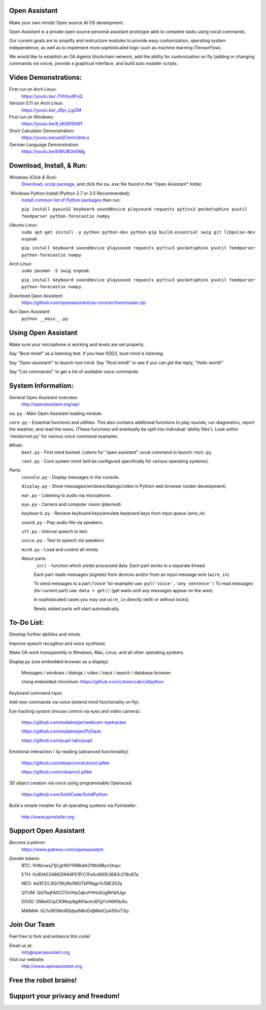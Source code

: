 Open Assistant
==============

Make your own minds! Open source AI OS development.

Open Assistant is a private open source personal assistant prototype able to complete tasks using vocal commands.

Our current goals are to simplify and restructure modules to provide easy customization, operating system independence, as well as to implement more sophisticated logic such as machine learning (TensorFlow).

We would like to establish an OA.Agents blockchain network, add the ability for customization on fly (adding or changing commands via voice), provide a graphical interface, and build auto installer scripts.

Video Demonstrations: 
=============
First run on Arch Linux: 
 https://youtu.be/-7Vh1ny9FsQ

Version 0.11 on Arch Linux: 
 https://youtu.be/_zBjn_LgiZM

First run on Windows: 
 https://youtu.be/6_tA081SA8Y

Short Calculator Demonstration: 
 https://youtu.be/ueQCmmUdmLo

German Language Demonstration: 
 https://youtu.be/ElWUBI2e5Mg

Download, Install, & Run:
=============

`Windows (Click & Run)`:
  `Download <http://openassistant.org/download/oa_0.21_windows.zip>`__, `unzip package <http://www.peazip.org>`__, and click the ``oa.exe`` file found in the "Open Assistant" folder.

`Windows Python Install (Python 2.7 or 3.5 Recommended):
 `Install common list of Python packages <https://www.python.org/downloads/windows/>`__ then run: 
  
 ``pip install pywin32 keyboard sounddevice playsound requests pyttsx3 pocketsphinx psutil feedparser python-forecastio numpy``

`Ubuntu Linux`: 
  ``sudo apt-get install -y python python-dev python-pip build-essential swig git libpulse-dev espeak``
  
  ``pip install keyboard sounddevice playsound requests pyttsx3 pocketsphinx psutil feedparser python-forecastio numpy``

`Arch Linux`: 
  ``sudo pacman -S swig espeak``
  
  ``pip install keyboard sounddevice playsound requests pyttsx3 pocketsphinx psutil feedparser python-forecastio numpy``

`Download Open Assistant`:
  https://github.com/openassistant/oa-core/archive/master.zip

`Run Open Assistant`: 
  ``python __main__.py``

Using Open Assistant
=============

Make sure your microphone is working and levels are set properly.

Say "Boot mind!" as a listening test. If you hear R2D2, boot mind is listening.

Say "Open assistant!" to launch root mind. Say "Root mind!" to see if you can get the reply, "Hello world!"

Say "List commands!" to get a list of available voice commands.

System Information:
=============
General Open Assistant overview:
 http://openassistant.org/wp/

``oa.py`` - Main Open Assistant loading module.

``core.py`` - Essential functions and utilities. This also contains additional functions to play sounds, run diagnostics, report the weather, and read the news. (These functions will eventually be split into individual 'ability files'). Look within 'minds/root.py' for various voice command examples.

`Minds`:
  ``boot.py`` - First mind booted. Listens for "open assistant" vocal command to launch ``root.py``.
      
  ``root.py`` - Core system mind (will be configured specifically for various operating systems).
 
`Parts`:
  ``console.py`` - Display messages in the console.
  
  ``display.py`` - Show messages/windows/dialogs/video in Python web browser (under development).
  
  ``ear.py`` - Listening to audio via microphone.
  
  ``eye.py`` - Camera and computer vision (planned).
  
  ``keyboard.py`` - Recieve keyboard keys/emulate keyboard keys from input queue (`wire_in`).
  
  ``sound.py`` - Play audio file via speakers.
  
  ``stt.py`` - Internal speech to text.
  
  ``voice.py`` - Text to speech via speakers.
  
  ``mind.py``  - Load and control all minds.
  
  About parts:
    ``_in()`` - function which `yields` processed data. Each part works in a separate thread.
    
    Each part reads messages (signals) from devices and/or from an input message wire (``wire_in``).
    
    To send messages to a part ('voice' for example) use: ``put('voice','any sentence')``
    To read messages (for current part) use: ``data = get()`` (get waits until any messages appear on the wire).
    
    In sophisticated cases you may use ``wire_in`` directly (with or without locks).
    
    Newly added parts will start automatically.

	  
To-Do List:
=============
Develop further abilities and minds.

Improve speech recogition and voice synthesis.

Make OA work transparently in Windows, Mac, Linux, and all other operating systems.

Display.py (use embedded browser as a display).

 Messages / windows / dialogs / video / input / search / database browser.
  
 Using embedded chromium: https://github.com/cztomczak/cefpython
	
Keyboard command input.

Add new commands via voice (extend mind functionality on fly).

Eye tracking system (mouse control via eyes and video camera):

 https://github.com/esdalmaijer/webcam-eyetracker
 
 https://github.com/esdalmaijer/PyGaze
 
 https://github.com/pupil-labs/pupil

Emotional interaction / lip reading (advanced functionality):

 https://github.com/deepconvolution/LipNet
 
 https://github.com/rizkiarm/LipNet

3D object creation via voice using programmable Openscad:

 https://github.com/SolidCode/SolidPython

Build a simple installer for all operating systems via PyInstaller:

 http://www.pyinstaller.org
      
Support Open Assistant
=============
`Become a patron`:
  https://www.patreon.com/openassistant

`Donate tokens`:
 BTC: 1HWciwsZ1jCgH9VYRRb4A21WoRByn2tnpc
  
 ETH: 0x90A534862fA94FE1fFC1Fe5c660E3683c219c87a
  
 NEO: Ad3FZrL9Gr1WyNcR6GTbPRqgv1c58E2G1q
  
 QTUM: Qd7bqFAGCC5ViHaZqkuYHHo9Jg8h1a1Ugc
  
 DOGE: DMeiGCpCK96xp9g9A1achnB7gYvH6KNc6u
  
 MANNA: GLfvi9GWmRQdpeN8nDdjMkbCjvk55viTXp

Join Our Team
=============
Feel free to fork and enhance this code!

Email us at:
 `info@openassistant.org <mailto:info@openassistant.org>`__

Visit our website:
 http://www.openassistant.org

Free the robot brains!
=============

Support your privacy and freedom!
=============
